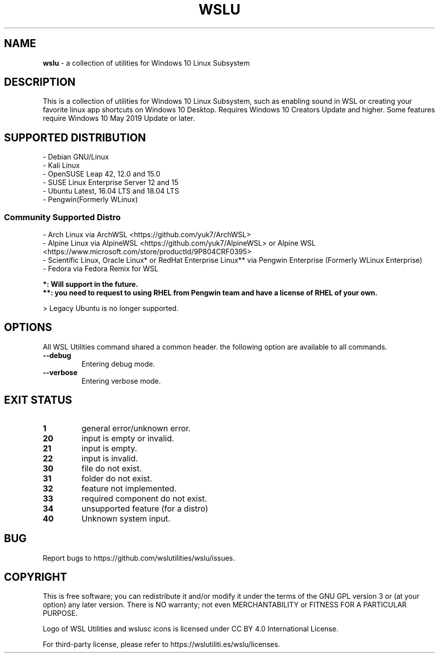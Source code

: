 .TH "WSLU" "7" "DATEPLACEHOLDER" "VERSIONPLACEHOLDER" "WSL Utilities User Manual"
.SH NAME
.B wslu
- a collection of utilities for Windows 10 Linux Subsystem
.SH DESCRIPTION
This is a collection of utilities for Windows 10 Linux Subsystem, such as enabling sound in WSL or creating your favorite linux app shortcuts on Windows 10 Desktop. Requires Windows 10 Creators Update and higher. Some features require Windows 10 May 2019 Update or later.
.SH SUPPORTED DISTRIBUTION
.nf
- Debian GNU/Linux
- Kali Linux
- OpenSUSE Leap 42, 12.0 and 15.0
- SUSE Linux Enterprise Server 12 and 15
- Ubuntu Latest, 16.04 LTS and 18.04 LTS
- Pengwin(Formerly WLinux)
.fi

.SS
.B Community Supported Distro
.nf
- Arch Linux via ArchWSL <https://github.com/yuk7/ArchWSL>
- Alpine Linux via AlpineWSL <https://github.com/yuk7/AlpineWSL> or Alpine WSL <https://www.microsoft.com/store/productId/9P804CRF0395>
- Scientific Linux, Oracle Linux* or RedHat Enterprise Linux** via Pengwin Enterprise (Formerly WLinux Enterprise)
- Fedora via Fedora Remix for WSL

.B *: Will support in the future.
.B **: you need to request to using RHEL from Pengwin team and have a license of RHEL of your own.
.fi
.PP
> Legacy Ubuntu is no longer supported.
.SH OPTIONS
All WSL Utilities command shared a common header. the following option are available to all commands.
.TP
.B --debug
Entering debug mode.
.TP
.B --verbose
Entering verbose mode.
.SH EXIT STATUS
.TP
.B 1
general error/unknown error.
.TP
.B 20
input is empty or invalid.
.TP
.B 21
input is empty.
.TP
.B 22
input is invalid.
.TP
.B 30
file do not exist.
.TP
.B 31
folder do not exist.
.TP
.B 32
feature not implemented.
.TP
.B 33
required component do not exist.
.TP
.B 34
unsupported feature (for a distro)
.TP
.B 40
Unknown system input.
.SH BUG
Report bugs to https://github.com/wslutilities/wslu/issues.
.SH COPYRIGHT
This is free software; you can redistribute it and/or modify it under the terms of the GNU GPL version 3 or (at your option) any later version. There is NO warranty; not even MERCHANTABILITY or FITNESS FOR A PARTICULAR PURPOSE.

Logo of WSL Utilities and wslusc icons is licensed under CC BY 4.0 International License.

For third-party license, please refer to https://wslutiliti.es/wslu/licenses.